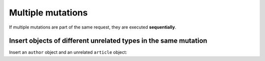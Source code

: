 Multiple mutations
==================
If multiple mutations are part of the same request, they are executed **sequentially**.

Insert objects of different unrelated types in the same mutation
----------------------------------------------------------------
Insert an ``author`` object and an unrelated ``article`` object:

.. graphiql::
  :view_only:
  :query:
    mutation insert_author_and_article {
      insert_author(
        objects: [
          {id: 11, name: "Jane"}
        ]
      ) {
        affected_rows,
        returning {
          id
          name
        }
      }
      insert_article(
        objects: [
          {id: 21, title: "Article 1", content: "Sample content", author_id: 9}
        ]
      ) {
        affected_rows,
        returning {
          id
          title
        }
      }
    }
  :response:
    {
      "data": {
        "insert_author": {
          "affected_rows": 1,
          "returning": [
            {
              "id": 11,
              "name": "Jane"
            }
          ]
        },
        "insert_article": {
          "affected_rows": 1,
          "returning": [
            {
              "id": 21,
              "title": "Article 1"
            }
          ]
        }
      }
    }

..
  Insert an object and a nested object in the same mutation
  ---------------------------------------------------------
  *This is currently work in progress*.